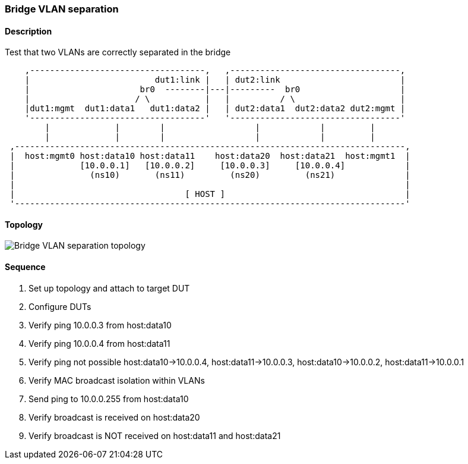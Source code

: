 === Bridge VLAN separation

ifdef::topdoc[:imagesdir: {topdoc}../../test/case/ietf_interfaces/bridge_vlan_separation]

==== Description

Test that two VLANs are correctly separated in the bridge

....
    ,-----------------------------------,   ,----------------------------------,
    |                         dut1:link |   | dut2:link                        |
    |                      br0  --------|---|---------  br0                    |
    |                     / \           |   |          / \                     |
    |dut1:mgmt  dut1:data1   dut1:data2 |   | dut2:data1  dut2:data2 dut2:mgmt |
    '-----------------------------------'   '----------------------------------'
        |             |        |                  |            |         |
        |             |        |                  |            |         |
 ,------------------------------------------------------------------------------,
 |  host:mgmt0 host:data10 host:data11    host:data20  host:data21  host:mgmt1  |
 |             [10.0.0.1]   [10.0.0.2]     [10.0.0.3]     [10.0.0.4]            |
 |               (ns10)       (ns11)         (ns20)         (ns21)              |
 |                                                                              |
 |                                  [ HOST ]                                    |
 '------------------------------------------------------------------------------'

....

==== Topology

image::topology.svg[Bridge VLAN separation topology, align=center, scaledwidth=75%]

==== Sequence

. Set up topology and attach to target DUT
. Configure DUTs
. Verify ping 10.0.0.3 from host:data10
. Verify ping 10.0.0.4 from host:data11
. Verify ping not possible host:data10->10.0.0.4, host:data11->10.0.0.3, host:data10->10.0.0.2, host:data11->10.0.0.1
. Verify MAC broadcast isolation within VLANs
. Send ping to 10.0.0.255 from host:data10
. Verify broadcast is received on host:data20
. Verify broadcast is NOT received on host:data11 and host:data21


